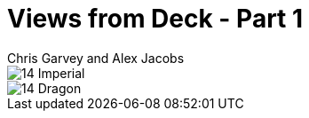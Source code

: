 :doctype: book
:icons: font
:includedir: ../../build/stories/chapter_parts/
:page-background-image: image:background_neutral.jpg[fit=fill,pdfwidth=100%]

= Views from Deck - Part 1
Chris Garvey and Alex Jacobs

image::{includedir}14 - Imperial.pdf[pages=1]

<<<

image::{includedir}14 - Dragon.pdf[pages=1]
